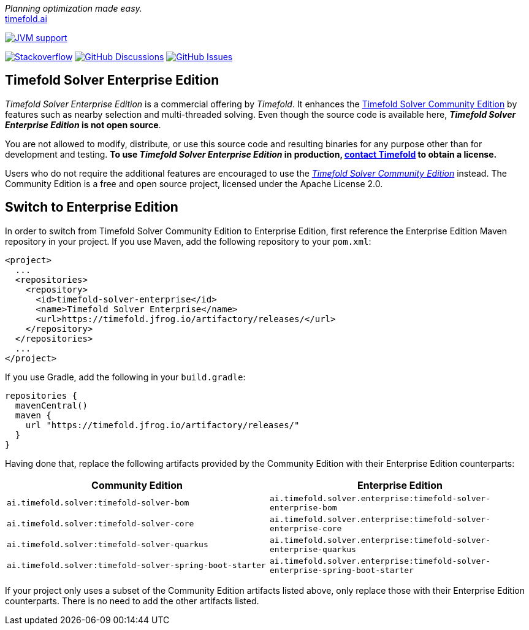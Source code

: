 :projectKey: TimefoldAI_timefold-solver-enterprise
// TODO Enable Sonar
// :sonarBadge: image:https://sonarcloud.io/api/project_badges/measure?project={projectKey}
// :sonarLink: link="https://sonarcloud.io/dashboard?id={projectKey}"

:branch: main

_Planning optimization made easy._ +
https://timefold.ai[timefold.ai]

image:https://img.shields.io/badge/Java-17+-brightgreen.svg?style=for-the-badge["JVM support", link="https://sdkman.io"]

image:https://img.shields.io/badge/stackoverflow-ask_question-orange.svg?logo=stackoverflow&style=for-the-badge["Stackoverflow", link="https://stackoverflow.com/questions/tagged/timefold"]
image:https://img.shields.io/github/discussions/TimefoldAI/timefold-solver?style=for-the-badge&logo=github["GitHub Discussions", link="https://github.com/TimefoldAI/timefold-solver/discussions"]
image:https://img.shields.io/github/issues/TimefoldAI/timefold-solver-enterprise?style=for-the-badge&logo=github["GitHub Issues", link="https://github.com/TimefoldAI/timefold-solver-enterprise/issues"]

== Timefold Solver Enterprise Edition

_Timefold Solver Enterprise Edition_ is a commercial offering by _Timefold_.
It enhances the https://github.com/TimefoldAI/timefold-solver[Timefold Solver Community Edition] by features such as nearby selection and multi-threaded solving.
Even though the source code is available here, *_Timefold Solver Enterprise Edition_ is not open source*.

You are not allowed to modify, distribute, or use this source code and resulting binaries
for any purpose other than for development and testing.
*To use _Timefold Solver Enterprise Edition_ in production, https://timefold.ai/company/contact/[contact Timefold] to obtain a license.*

Users who do not require the additional features are encouraged to use the https://github.com/TimefoldAI/timefold-solver/[_Timefold Solver Community Edition_] instead.
The Community Edition is a free and open source project, licensed under the Apache License 2.0.

== Switch to Enterprise Edition

In order to switch from Timefold Solver Community Edition to Enterprise Edition,
first reference the Enterprise Edition Maven repository in your project.
If you use Maven, add the following repository to your `pom.xml`:

[source,xml,options="nowrap"]
----
<project>
  ...
  <repositories>
    <repository>
      <id>timefold-solver-enterprise</id>
      <name>Timefold Solver Enterprise</name>
      <url>https://timefold.jfrog.io/artifactory/releases/</url>
    </repository>
  </repositories>
  ...
</project>
----

If you use Gradle, add the following in your `build.gradle`:

[source,groovy,options="nowrap"]
----
repositories {
  mavenCentral()
  maven {
    url "https://timefold.jfrog.io/artifactory/releases/"
  }
}
----

Having done that, replace the following artifacts provided by the Community Edition with their Enterprise Edition counterparts:

|===
|Community Edition|Enterprise Edition

|`ai.timefold.solver:timefold-solver-bom`
|`ai.timefold.solver.enterprise:timefold-solver-enterprise-bom`

|`ai.timefold.solver:timefold-solver-core`
|`ai.timefold.solver.enterprise:timefold-solver-enterprise-core`

|`ai.timefold.solver:timefold-solver-quarkus`
|`ai.timefold.solver.enterprise:timefold-solver-enterprise-quarkus`

|`ai.timefold.solver:timefold-solver-spring-boot-starter`
|`ai.timefold.solver.enterprise:timefold-solver-enterprise-spring-boot-starter`
|===

If your project only uses a subset of the Community Edition artifacts listed above,
only replace those with their Enterprise Edition counterparts.
There is no need to add the other artifacts listed.

